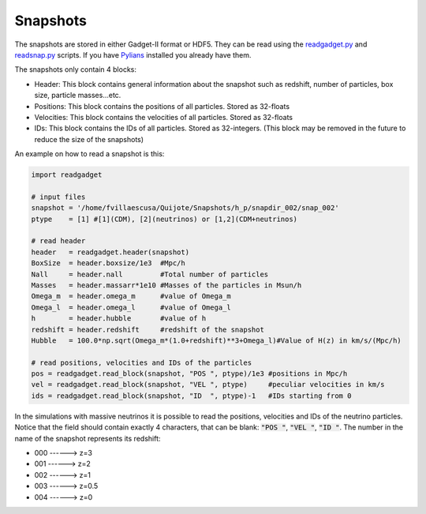 Snapshots
=========

The snapshots are stored in either Gadget-II format or HDF5. They can be read using the `readgadget.py <https://github.com/franciscovillaescusa/Pylians3/blob/master/library/readgadget.py>`_ and `readsnap.py <https://github.com/franciscovillaescusa/Pylians3/blob/master/library/readsnap.py>`_ scripts. If you have `Pylians <https://github.com/franciscovillaescusa/Pylians3>`_ installed you already have them.

The snapshots only contain 4 blocks:

- Header: This block contains general information about the snapshot such as redshift, number of particles, box size, particle masses...etc.
- Positions: This block contains the positions of all particles. Stored as 32-floats
- Velocities: This block contains the velocities of all particles. Stored as 32-floats
- IDs: This block contains the IDs of all particles. Stored as 32-integers. (This block may be removed in the future to reduce the size of the snapshots)

An example on how to read a snapshot is this:

.. code-block:: python
		
    import readgadget

    # input files
    snapshot = '/home/fvillaescusa/Quijote/Snapshots/h_p/snapdir_002/snap_002'
    ptype    = [1] #[1](CDM), [2](neutrinos) or [1,2](CDM+neutrinos)

    # read header
    header   = readgadget.header(snapshot)
    BoxSize  = header.boxsize/1e3  #Mpc/h
    Nall     = header.nall         #Total number of particles
    Masses   = header.massarr*1e10 #Masses of the particles in Msun/h
    Omega_m  = header.omega_m      #value of Omega_m
    Omega_l  = header.omega_l      #value of Omega_l
    h        = header.hubble       #value of h
    redshift = header.redshift     #redshift of the snapshot
    Hubble   = 100.0*np.sqrt(Omega_m*(1.0+redshift)**3+Omega_l)#Value of H(z) in km/s/(Mpc/h)
    
    # read positions, velocities and IDs of the particles
    pos = readgadget.read_block(snapshot, "POS ", ptype)/1e3 #positions in Mpc/h
    vel = readgadget.read_block(snapshot, "VEL ", ptype)     #peculiar velocities in km/s
    ids = readgadget.read_block(snapshot, "ID  ", ptype)-1   #IDs starting from 0
    
In the simulations with massive neutrinos it is possible to read the positions, velocities and IDs of the neutrino particles. Notice that the field should contain exactly 4 characters, that can be blank: :code:`"POS "`, :code:`"VEL "`, :code:`"ID  "`. The number in the name of the snapshot represents its redshift:

- 000 ------> z=3
- 001 ------> z=2
- 002 ------> z=1
- 003 ------> z=0.5
- 004 ------> z=0
